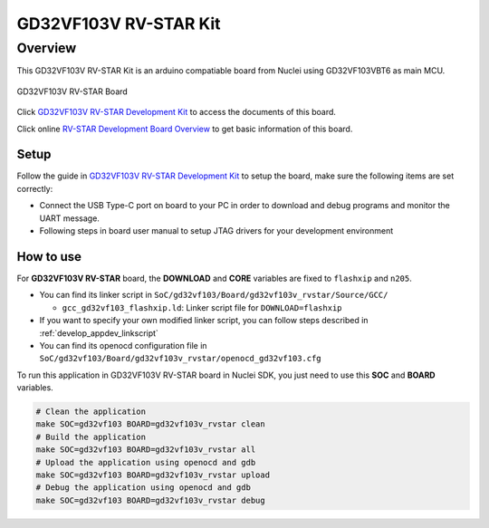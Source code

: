 .. _design_board_gd32vf103v_rvstar:

GD32VF103V RV-STAR Kit
======================

.. _design_board_gd32vf103v_rvstar_overview:

Overview
--------

This GD32VF103V RV-STAR Kit is an arduino compatiable board from Nuclei
using GD32VF103VBT6 as main MCU.

.. _figure_design_board_gd32vf103v_rvstar_1:

.. figure:: /asserts/images/gd32vf103v_rvstar_board.jpg
    :width: 80 %
    :align: center
    :alt: GD32VF103V RV-STAR Board

    GD32VF103V RV-STAR Board

Click `GD32VF103V RV-STAR Development Kit`_ to access the documents
of this board.

Click online `RV-STAR Development Board Overview`_ to get basic information
of this board.

.. _design_board_gd32vf103v_rvstar_setup:

Setup
~~~~~

Follow the guide in `GD32VF103V RV-STAR Development Kit`_ to setup the board,
make sure the following items are set correctly:

* Connect the USB Type-C port on board to your PC in order to download and
  debug programs and monitor the UART message.
* Following steps in board user manual to setup JTAG drivers for your development environment

.. _design_board_gd32vf103v_rvstar_usage:

How to use
~~~~~~~~~~

For **GD32VF103V RV-STAR** board, the **DOWNLOAD** and **CORE** variables
are fixed to ``flashxip`` and ``n205``.

* You can find its linker script in ``SoC/gd32vf103/Board/gd32vf103v_rvstar/Source/GCC/``

  - ``gcc_gd32vf103_flashxip.ld``: Linker script file for ``DOWNLOAD=flashxip``

* If you want to specify your own modified linker script, you can follow steps described in :ref:`develop_appdev_linkscript`
* You can find its openocd configuration file in ``SoC/gd32vf103/Board/gd32vf103v_rvstar/openocd_gd32vf103.cfg``

To run this application in GD32VF103V RV-STAR board in Nuclei SDK,
you just need to use this **SOC** and **BOARD** variables.

.. code-block:: shell

    # Clean the application
    make SOC=gd32vf103 BOARD=gd32vf103v_rvstar clean
    # Build the application
    make SOC=gd32vf103 BOARD=gd32vf103v_rvstar all
    # Upload the application using openocd and gdb
    make SOC=gd32vf103 BOARD=gd32vf103v_rvstar upload
    # Debug the application using openocd and gdb
    make SOC=gd32vf103 BOARD=gd32vf103v_rvstar debug

.. _GD32VF103V RV-STAR Development Kit: https://nucleisys.com/developboard.php
.. _RV-STAR Development Board Overview: https://doc.nucleisys.com/nuclei_board_labs/hw/hw.html#rv-star
